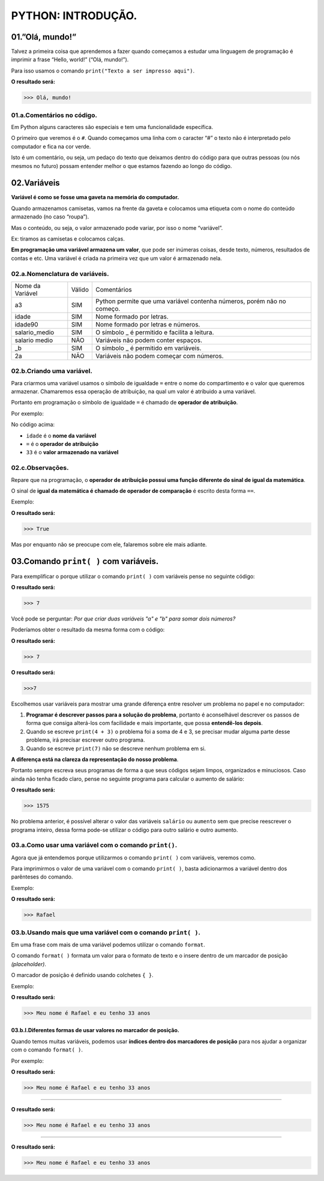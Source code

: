 PYTHON: INTRODUÇÃO.
********************

01.”Olá, mundo!”
=================

Talvez a primeira coisa que aprendemos a fazer quando começamos a estudar uma linguagem de programação é imprimir a frase “Hello, world!” (“Olá, mundo!”).

Para isso usamos o comando ``print("Texto a ser impresso aqui")``.

.. code-block:: python
   :linenos:

   print("Olá, mundo!")
   
**O resultado será:**
   
.. code-block:: python   
   
   >>> Olá, mundo!

   
01.a.Comentários no código.
----------------

Em Python alguns caracteres são especiais e tem uma funcionalidade específica. 

O primeiro que veremos é o ``#``. Quando começamos uma linha com o caracter “#” o texto não é interpretado pelo computador e fica na cor verde.

Isto é um comentário, ou seja, um pedaço do texto que deixamos dentro do código para que outras pessoas (ou nós mesmos no futuro) possam entender melhor o que estamos fazendo ao longo do código.


.. code-block:: python
   :linenos:
   
   #Isto é um comentário
   
   
   
02.Variáveis
===================

**Variável é como se fosse uma gaveta na memória do computador.**

Quando armazenamos camisetas, vamos na frente da gaveta e colocamos uma etiqueta com o nome do conteúdo armazenado (no caso “roupa”).

Mas o conteúdo, ou seja, o valor armazenado pode variar, por isso o nome “variável”.

Ex: tiramos as camisetas e colocamos calças.

**Em programação uma variável armazena um valor**, que pode ser inúmeras coisas, desde texto, números, resultados de contas e etc.
Uma variável é criada na primeira vez que um valor é armazenado nela.

 
02.a.Nomenclatura de variáveis.
----------------

+------------------+--------+------------------------------------------------------------------------+
| Nome da Variável | Válido |                               Comentários                              |
+------------------+--------+------------------------------------------------------------------------+
|        a3        |   SIM  | Python permite que uma variável contenha números, porém não no começo. |
+------------------+--------+------------------------------------------------------------------------+
|       idade      |   SIM  |                        Nome formado por letras.                        |
+------------------+--------+------------------------------------------------------------------------+
|      idade90     |   SIM  |                   Nome formado por letras e números.                   |
+------------------+--------+------------------------------------------------------------------------+
|   salario_medio  |   SIM  |              O símbolo _ é permitido e facilita a leitura.             |
+------------------+--------+------------------------------------------------------------------------+
|   salario medio  |   NÃO  |                   Variáveis não podem conter espaços.                  |
+------------------+--------+------------------------------------------------------------------------+
|        _b        |   SIM  |                  O símbolo _ é permitido em variáveis.                 |
+------------------+--------+------------------------------------------------------------------------+
|        2a        |   NÃO  |                Variáveis não podem começar com números.                |
+------------------+--------+------------------------------------------------------------------------+



02.b.Criando uma variável.
----------------

Para criarmos uma variável usamos o símbolo de igualdade ``=`` entre o nome do compartimento e o valor que queremos armazenar. Chamaremos essa operação de atribuição, na qual um valor é atribuido a uma variável. 

Portanto em programação o símbolo de igualdade ``=`` é chamado de **operador de atribuição**.

Por exemplo:

.. code-block:: python
   :linenos:
   
   #Criando uma variável chamada idade
   idade = 33  
   
No código acima:

- ``idade`` é o **nome da variável**
- ``=`` é o **operador de atribuição**
- ``33`` é o **valor armazenado na variável**



02.c.Observações.
----------------

Repare que na programação, o **operador de atribuição possui uma função diferente do sinal de igual da matemática**.

O sinal de **igual da matemática é chamado de operador de comparação** é escrito desta forma ``==``.

Exemplo:

.. code-block:: python
   :linenos:
   
   #Comparando o valor da variável idade com o valor 33
   idade == 33
   
**O resultado será:**

.. code-block:: python

   >>> True
   
Mas por enquanto não se preocupe com ele, falaremos sobre ele mais adiante.


03.Comando ``print( )`` com variáveis.
===================

Para exemplificar o porque utilizar o comando ``print( )`` com variáveis pense no seguinte código:

.. code-block:: python
   :linenos:
   
   #Criando uma variável "a" e atribuindo o valor de 4
   a = 4
   
   #Criando uma variável "b" e atribuindo o valor de 3
   b = 3
   
   #Exibindo a soma da variável "a" com "b" usando o comando print( )
   print(a + b)
   
**O resultado será:** 

.. code-block:: python

   >>> 7 

Você pode se perguntar:
*Por que criar duas variáveis "a" e "b" para somar dois números?*

Poderíamos obter o resultado da mesma forma com o código: 

.. code-block:: python
   :linenos:
   
   #Imprimindo a soma dos valores 4 e 3
   print(4 + 3)

**O resultado será:** 

.. code-block:: python

   >>> 7 
   
.. code-block:: python
   :linenos:
   
   #Imprimindo o valor 7
   print(7)
   
**O resultado será:** 

.. code-block:: python

   >>>7
   
Escolhemos usar variáveis para mostrar uma grande diferença entre resolver um problema no papel e no computador:

1. **Programar é descrever passos para a solução do problema**, portanto é aconselhável descrever os passos de forma que consiga alterá-los com facilidade e mais importante, que possa **entendê-los depois**.

2. Quando se escreve ``print(4 + 3)`` o problema foi a soma de 4 e 3, se precisar mudar alguma parte desse problema, irá precisar escrever outro programa. 

3. Quando se escreve ``print(7)`` não se descreve nenhum problema em si. 

**A diferença está na clareza da representação do nosso problema**.

Portanto sempre escreva seus programas de forma a que seus códigos sejam limpos, organizados e minuciosos. Caso ainda não tenha ficado claro, pense no seguinte programa para calcular o aumento de salário:

.. code-block:: python
   :linenos:
   
   #Programa para cálcular de aumento de salário
   
   #Criando a variável "salario"
   salario = 1500
   
   #Definindo o valor do aumento em %
   aumento = 5
   
   #Imprimindo o valor da soma do salario com o aumento.
   print(salario + (salario * aumento / 100))
   
**O resultado será:** 

.. code-block:: python   
 
   >>> 1575
   
No problema anterior, é possível alterar o valor das variáveis ``salário`` ou ``aumento`` sem que precise reescrever o programa inteiro, dessa forma pode-se utilizar o código para outro salário e outro aumento. 

03.a.Como usar uma variável com o comando ``print()``.
----------------

Agora que já entendemos porque utilizarmos o comando ``print( )`` com variáveis, veremos como.

Para imprimirmos o valor de uma variável com o comando ``print( )``, basta adicionarmos a variável dentro dos parênteses do comando.

Exemplo:

.. code-block:: python
   :linenos:

   #Criando uma variável chamada "primeiro_nome"
   primeiro_nome = "Rafael"
   
   #Usando o comando print( ) para imprimir o valor da variável "primeiro_nome"
   print(primeiro_nome)
 
**O resultado será:** 

.. code-block:: python 

   >>> Rafael
   
03.b.Usando mais que uma variável com o comando ``print( )``.
----------------

Em uma frase com mais de uma variável podemos utilizar o comando ``format``.

O comando ``format( )`` formata um valor para o formato de texto e o insere dentro de um marcador de posição *(placeholder)*.

O marcador de posição é definido usando colchetes ``{ }``.

Exemplo:

.. code-block:: python
   :linenos:

   #Criando uma variável chamada "primeiro_nome"
   primeiro_nome = "Rafael"
   
   #Criando uma variável chamada "idade"
   idade = 33 
   
   #Usando o comando format( ) com o comando print( )
   print("Meu nome é {} e eu tenho {} anos".format(primeiro_nome, idade)) 
 
**O resultado será:** 

.. code-block:: python

   >>> Meu nome é Rafael e eu tenho 33 anos
   
   
   
03.b.I.Diferentes formas de usar valores no marcador de posição.
+++++++++++++++++++++

Quando temos muitas variáveis, podemos usar **índices dentro dos marcadores de posição** para nos ajudar a organizar com o comando ``format( )``.

Por exemplo:

.. code-block:: python
   :linenos:

   #01.Marcador de posição vazio
   print("Meu nome é {} e eu tenho {} anos".format(primeiro_nome, idade)) 


**O resultado será:** 

.. code-block:: python

   >>> Meu nome é Rafael e eu tenho 33 anos
 
 
______________________________________________________________________________________________________
 
 
.. code-block:: python
   :linenos:
   
   #02.Marcador de posição com índices numéricos
   print("Meu nome é {0} e eu tenho {1} anos".format(primeiro_nome, idade)) 


**O resultado será:** 

.. code-block:: python

   >>> Meu nome é Rafael e eu tenho 33 anos

________________________________________________________________________________________________________
  
  
.. code-block:: python
   :linenos:
   
   #03.Marcador de posição com índices nomeados
   print("Meu nome é {nome_indice_01} e eu tenho {nome_indice_02} anos".format(nome_indice_01 = primeiro_nome, nome_indice_02 = idade)) 


**O resultado será:** 

.. code-block:: python

   >>> Meu nome é Rafael e eu tenho 33 anos
